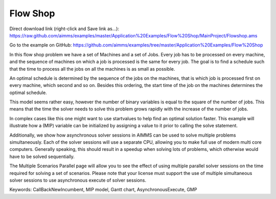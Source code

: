 Flow Shop
===========
.. meta::
   :keywords: CallBackNewIncumbent, MIP model, Gantt chart, AsynchronousExecute, GMP
   :description: The goal in this example is to find a schedule such that the time to process all the jobs on all the machines is as small as possible.


Direct download link (right-click and Save link as...):
https://raw.github.com/aimms/examples/master/Application%20Examples/Flow%20Shop/MainProject/Flowshop.ams

Go to the example on GitHub:
https://github.com/aimms/examples/tree/master/Application%20Examples/Flow%20Shop

In this flow shop problem we have a set of Machines and a set of Jobs. Every job has to be processed on every machine, and the sequence of machines on which a job is processed is the same for every job. The goal is to find a schedule such that the time to process all the jobs on all the machines is as small as possible.

An optimal schedule is determined by the sequence of the jobs on the machines, that is which job is processed first on every machine, which second and so on. Besides this ordering, the start time of the job on the machines determines the optimal schedule.

This model seems rather easy, however the number of binary variables is equal to the square of the number of jobs. This means that the time the solver needs to solve this problem grows rapidly with the increase of the number of jobs.

In complex cases like this one might want to use startvalues to help find an optimal solution faster. This example will illustrate how a (MIP) variable can be initialized by assigning a value to it prior to calling the solve statement.

Additionally, we show how asynchronous solver sessions in AIMMS can be used to solve multiple problems simultaneously. Each of the solver sessions will use a separate CPU, allowing you to make full use of modern multi core computers. Generally speaking, this should result in a speedup when solving lots of problems, which otherwise would have to be solved sequentially. 

The Multiple Scenarios Parallel page will allow you to see the effect of using multiple parallel solver sessions on the time required for solving a set of scenarios. Please note that your license must support the use of multiple simultaneous solver sessions to use asynchronous execute of solver sessions. 

Keywords:
CallBackNewIncumbent, MIP model, Gantt chart, AsynchronousExecute, GMP


